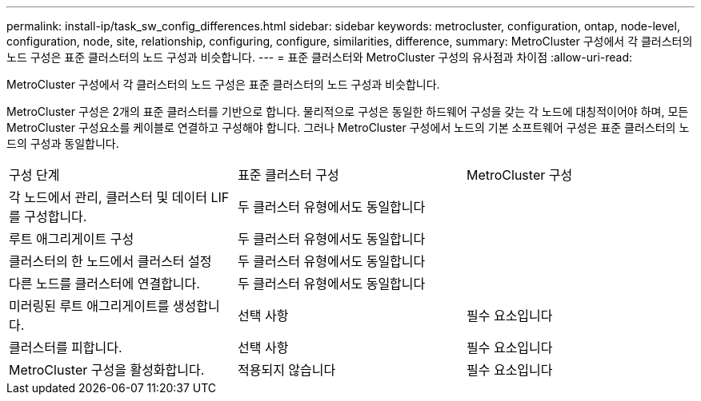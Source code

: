 ---
permalink: install-ip/task_sw_config_differences.html 
sidebar: sidebar 
keywords: metrocluster, configuration, ontap, node-level, configuration, node, site, relationship, configuring, configure, similarities, difference, 
summary: MetroCluster 구성에서 각 클러스터의 노드 구성은 표준 클러스터의 노드 구성과 비슷합니다. 
---
= 표준 클러스터와 MetroCluster 구성의 유사점과 차이점
:allow-uri-read: 


[role="lead"]
MetroCluster 구성에서 각 클러스터의 노드 구성은 표준 클러스터의 노드 구성과 비슷합니다.

MetroCluster 구성은 2개의 표준 클러스터를 기반으로 합니다. 물리적으로 구성은 동일한 하드웨어 구성을 갖는 각 노드에 대칭적이어야 하며, 모든 MetroCluster 구성요소를 케이블로 연결하고 구성해야 합니다. 그러나 MetroCluster 구성에서 노드의 기본 소프트웨어 구성은 표준 클러스터의 노드의 구성과 동일합니다.

|===


| 구성 단계 | 표준 클러스터 구성 | MetroCluster 구성 


 a| 
각 노드에서 관리, 클러스터 및 데이터 LIF를 구성합니다.
2+| 두 클러스터 유형에서도 동일합니다 


 a| 
루트 애그리게이트 구성
2+| 두 클러스터 유형에서도 동일합니다 


 a| 
클러스터의 한 노드에서 클러스터 설정
2+| 두 클러스터 유형에서도 동일합니다 


 a| 
다른 노드를 클러스터에 연결합니다.
2+| 두 클러스터 유형에서도 동일합니다 


 a| 
미러링된 루트 애그리게이트를 생성합니다.
 a| 
선택 사항
 a| 
필수 요소입니다



 a| 
클러스터를 피합니다.
 a| 
선택 사항
 a| 
필수 요소입니다



 a| 
MetroCluster 구성을 활성화합니다.
 a| 
적용되지 않습니다
 a| 
필수 요소입니다

|===